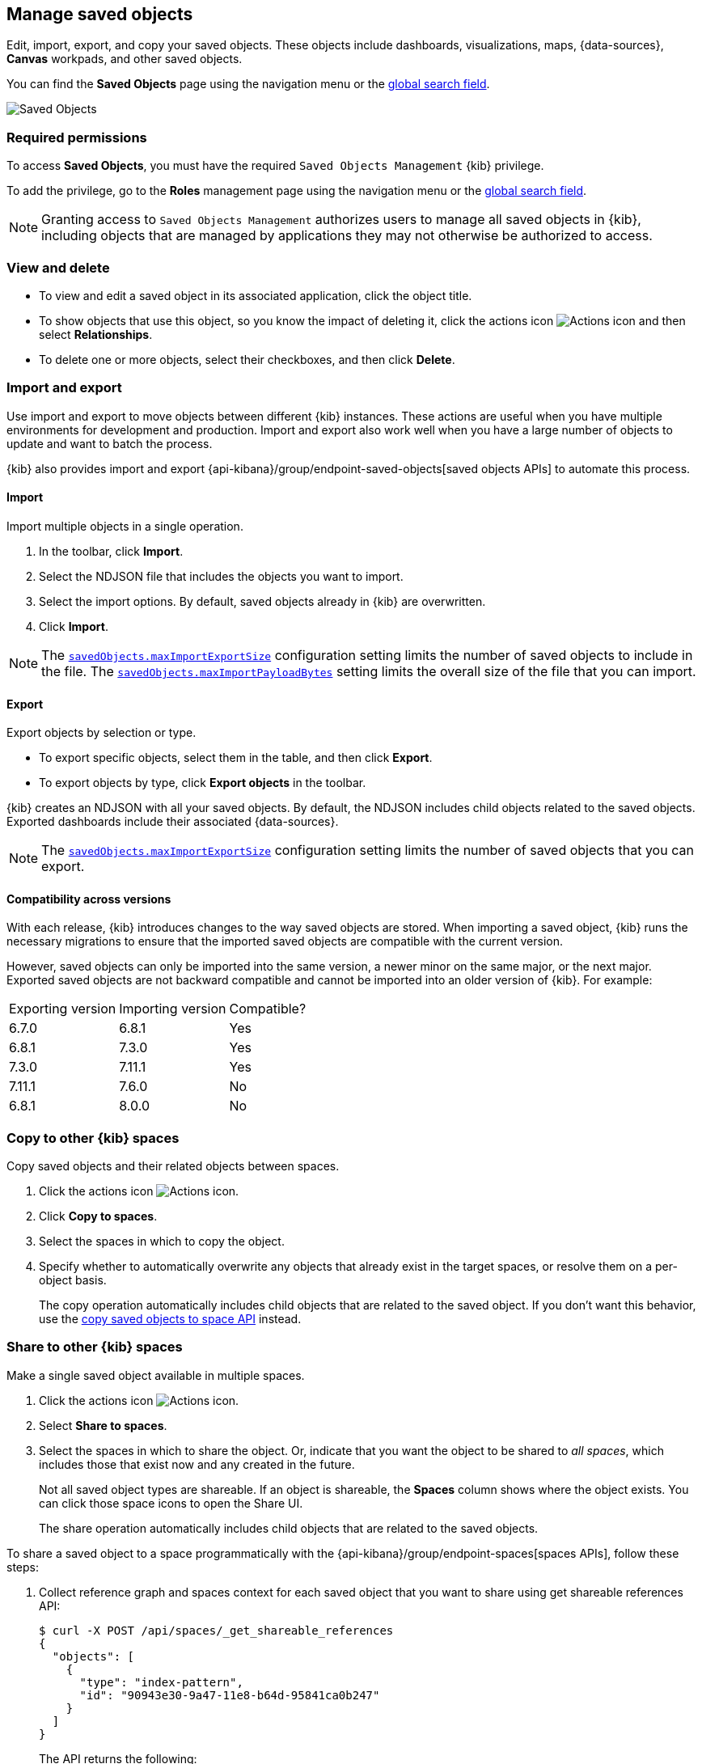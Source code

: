 [[managing-saved-objects]]
== Manage saved objects

Edit, import, export, and copy your saved objects. These objects include
dashboards, visualizations, maps, {data-sources}, *Canvas* workpads, and other saved objects.

You can find the *Saved Objects* page using the navigation menu or the 
<<kibana-navigation-search,global search field>>.

[role="screenshot"]
image::images/management-saved-objects.png[Saved Objects]

[float]
=== Required permissions

To access *Saved Objects*, you must have the required `Saved Objects Management` {kib} privilege.

To add the privilege, go to the *Roles* management page using the navigation menu or the 
<<kibana-navigation-search,global search field>>.

NOTE: Granting access to `Saved Objects Management` authorizes users to
manage all saved objects in {kib}, including objects that are managed by
applications they may not otherwise be authorized to access.


[float]
[[managing-saved-objects-view]]
=== View and delete

* To view and edit a saved object in its associated application, click the object title.

* To show objects that use this object, so you know the
impact of deleting it, click the actions icon image:images/actions_icon.png[Actions icon]
and then select *Relationships*.

* To delete one or more objects, select their checkboxes, and then click *Delete*.

[float]
[[managing-saved-objects-export-objects]]
=== Import and export

Use import and export to move objects between different {kib} instances.
These actions are useful when you have multiple environments for development and production.
Import and export also work well when you have a large number of objects to update and want to batch the process.

{kib} also provides import and export {api-kibana}/group/endpoint-saved-objects[saved objects APIs] to automate this process.


[float]
==== Import

Import multiple objects in a single operation.

. In the toolbar, click *Import*.
. Select the NDJSON file that
includes the objects you want to import.
. Select the import options. By default,
saved objects already in {kib} are overwritten.
. Click *Import*.

NOTE: The <<savedObjects-maxImportExportSize, `savedObjects.maxImportExportSize`>> configuration setting
limits the number of saved objects to include in the file. The
<<savedObjects-maxImportPayloadBytes, `savedObjects.maxImportPayloadBytes`>> setting limits the overall
size of the file that you can import.


[float]
==== Export

Export objects by selection or type.

* To export specific objects, select them in the table, and then click *Export*.
* To export objects by type, click *Export objects* in the toolbar.

{kib} creates an NDJSON with all your saved objects. By default, the NDJSON includes child objects related to the saved
objects. Exported dashboards include their associated {data-sources}.

NOTE: The <<savedObjects-maxImportExportSize, `savedObjects.maxImportExportSize`>> configuration setting
limits the number of saved objects that you can export.

[float]
==== Compatibility across versions

With each release, {kib} introduces changes to the way saved objects are stored.
When importing a saved object, {kib} runs the necessary migrations to ensure
that the imported saved objects are compatible with the current version.

However, saved objects can only be imported into the same version,
a newer minor on the same major, or the next major.
Exported saved objects are not backward compatible and cannot be imported
into an older version of {kib}. For example:

|=======
| Exporting version | Importing version | Compatible?
| 6.7.0 | 6.8.1 | Yes
| 6.8.1 | 7.3.0 | Yes
| 7.3.0 | 7.11.1 | Yes
| 7.11.1 | 7.6.0 | No
| 6.8.1 | 8.0.0 | No
|=======



[float]
[[managing-saved-objects-copy-to-space]]
=== Copy to other {kib} spaces

Copy saved objects and their related objects between spaces.

. Click the actions icon image:images/actions_icon.png[Actions icon].
. Click *Copy to spaces*.
. Select the spaces in which to copy the object.
. Specify whether to automatically overwrite any objects that already exist
in the target spaces, or resolve them on a per-object basis.
+
The copy operation automatically includes child objects that are related to
the saved object. If you don't want this behavior, use
the <<spaces-api-copy-saved-objects, copy saved objects to space API>> instead.

[float]
[[managing-saved-objects-share-to-space]]
=== Share to other {kib} spaces

Make a single saved object available in multiple spaces.

. Click the actions icon
image:images/actions_icon.png[Actions icon].
. Select *Share to spaces*.
. Select the spaces in which to share the object.
Or, indicate that you want the object to be shared to _all spaces_,
which includes those that exist now and any created in the future.
+
Not all saved object types are shareable. If an object is shareable, the *Spaces* column shows where the object exists. You can click
those space icons to open the Share UI.
+
The share operation automatically includes child objects that are related to the saved objects.

[[spaces-api-update-objects-spaces-example-1]]
To share a saved object to a space programmatically with the {api-kibana}/group/endpoint-spaces[spaces APIs], follow these steps:

1. Collect reference graph and spaces context for each saved object that you want to share using get shareable references API:
+
[source,sh]
----
$ curl -X POST /api/spaces/_get_shareable_references
{
  "objects": [
    {
      "type": "index-pattern",
      "id": "90943e30-9a47-11e8-b64d-95841ca0b247"
    }
  ]
}
----
+
The API returns the following:
+
[source,json]
----
{
  "objects": [
    {
      "type": "index-pattern",
      "id": "90943e30-9a47-11e8-b64d-95841ca0b247",
      "spaces": ["default"],
      "inboundReferences": [],
      "spacesWithMatchingOrigins": ["default"]
    }
  ]
}
----

2. Check each saved object for `spacesWithMatchingOrigins` conflicts.
+
Objects should not be shared to spaces with matching origins or you will create URL conflicts (causing the same URL to point to different saved objects).

3. Check each saved object for `spacesWithMatchingAliases` conflicts.
+
If these match the spaces that these saved objects will be shared to you should disable legacy URL aliases for them using the disable legacy URL aliases API.
+
When sharing to all spaces (`*`) all entries in `spacesWithMatchingAliases` should be checked.

4. Update spaces of each saved object and all its references:
+
[source,sh]
----
$ curl -X POST /api/spaces/_update_objects_spaces
{
  "objects": [
    {
      "type": "index-pattern",
      "id": "90943e30-9a47-11e8-b64d-95841ca0b247"
    }
  ],
  "spacesToAdd": ["test"],
  "spacesToRemove": []
}
----
+
The API returns the following:
+
[source,json]
----
{
  "objects": [
    {
      "type": "index-pattern",
      "id": "90943e30-9a47-11e8-b64d-95841ca0b247",
      "spaces": ["default", "test"]
    }
  ]
}
----
